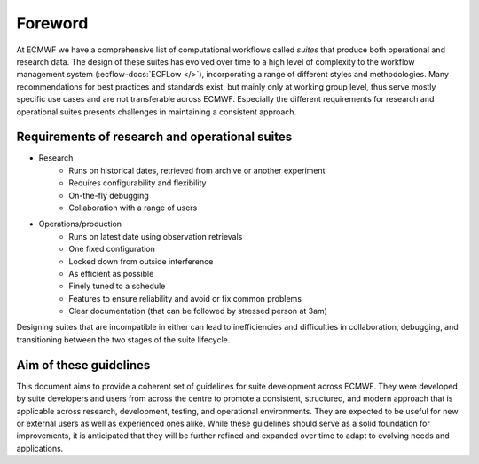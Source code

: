 ========
Foreword
========

At ECMWF we have a comprehensive list of computational workflows called *suites* that
produce both operational and research data. The design of these suites has evolved over
time to a high level of complexity to the workflow management system
(:ecflow-docs:`ECFLow </>`), incorporating a range of different styles and
methodologies. Many recommendations for best practices and standards exist, but mainly
only at working group level, thus serve mostly specific use cases and are not transferable
across ECMWF. Especially the different requirements for research and operational suites
presents challenges in maintaining a consistent approach.

Requirements of research and operational suites
-----------------------------------------------

- Research
    - Runs on historical dates, retrieved from archive or another experiment
    - Requires configurability and flexibility
    - On-the-fly debugging
    - Collaboration with a range of users

- Operations/production
    - Runs on latest date using observation retrievals
    - One fixed configuration
    - Locked down from outside interference
    - As efficient as possible
    - Finely tuned to a schedule
    - Features to ensure reliability and avoid or fix common problems
    - Clear documentation (that can be followed by stressed person at 3am)

Designing suites that are incompatible in either can lead to inefficiencies and
difficulties in collaboration, debugging, and transitioning between the two stages of the
suite lifecycle. 

Aim of these guidelines
-----------------------
This document aims to provide a coherent set of guidelines for suite development across
ECMWF. They were developed by suite developers and users from across the centre to promote
a consistent, structured, and modern approach that is applicable across 
research, development, testing, and operational environments. They are expected to be
useful for new or external users as well as experienced ones alike. While these guidelines should 
serve as a solid foundation for improvements, it is anticipated that they will be further 
refined and expanded over time to adapt to evolving needs and applications.